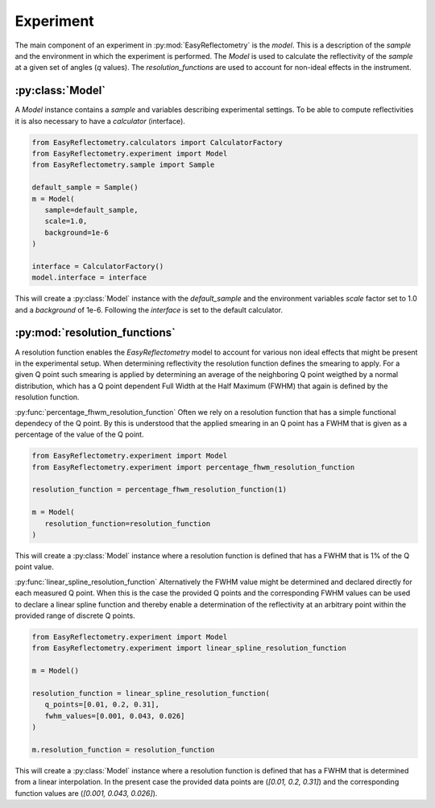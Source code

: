 Experiment
==========

The main component of an experiment in :py:mod:`EasyReflectometry` is the `model`. 
This is a description of the `sample` and the environment in which the experiment is performed. 
The `Model` is used to calculate the reflectivity of the `sample` at a given set of angles (`q` values).
The `resolution_functions` are used to account for non-ideal effects in the instrument.


:py:class:`Model`
-----------------

A `Model` instance contains a `sample` and variables describing experimental settings.
To be able to compute reflectivities it is also necessary to have a `calculator` (interface).

.. code-block:: python 

   from EasyReflectometry.calculators import CalculatorFactory
   from EasyReflectometry.experiment import Model
   from EasyReflectometry.sample import Sample

   default_sample = Sample()
   m = Model(
      sample=default_sample,
      scale=1.0,
      background=1e-6
   )

   interface = CalculatorFactory()
   model.interface = interface

This will create a :py:class:`Model` instance with the `default_sample` and the environment variables `scale` factor set to 1.0 and a `background` of 1e-6.
Following the `interface` is set to the default calculator.


:py:mod:`resolution_functions`
------------------------------
A resolution function enables the `EasyReflectometry` model to account for various non ideal effects that might be present in the experimental setup.
When determining reflectivity the resolution function defines the smearing to apply.
For a given Q point such smearing is applied by determining an average of the neighboring Q point weigthed by a normal distribution, 
which has a Q point dependent Full Width at the Half Maximum (FWHM) that again is defined by the resolution function.

:py:func:`percentage_fhwm_resolution_function`
Often we rely on a resolution function that has a simple functional dependecy of the Q point.
By this is understood that the applied smearing in an Q point has a FWHM that is given as a percentage of the value of the Q point.

.. code-block:: python 

   from EasyReflectometry.experiment import Model
   from EasyReflectometry.experiment import percentage_fhwm_resolution_function

   resolution_function = percentage_fhwm_resolution_function(1)

   m = Model(
      resolution_function=resolution_function
   )

This will create a :py:class:`Model` instance where a resolution function is defined that has a FWHM that is 1% of the Q point value.


:py:func:`linear_spline_resolution_function`
Alternatively the FWHM value might be determined and declared directly for each measured Q point.
When this is the case the provided Q points and the corresponding FWHM values can be used to declare a linear spline function
and thereby enable a determination of the reflectivity at an arbitrary point within the provided range of discrete Q points.

.. code-block:: python 

   from EasyReflectometry.experiment import Model
   from EasyReflectometry.experiment import linear_spline_resolution_function

   m = Model()

   resolution_function = linear_spline_resolution_function(
      q_points=[0.01, 0.2, 0.31],
      fwhm_values=[0.001, 0.043, 0.026]
   )

   m.resolution_function = resolution_function

This will create a :py:class:`Model` instance where a resolution function is defined that has a FWHM that is determined from a linear interpolation.
In the present case the provided data points are (`[0.01, 0.2, 0.31]`) and the corresponding function values are (`[0.001, 0.043, 0.026]`).
